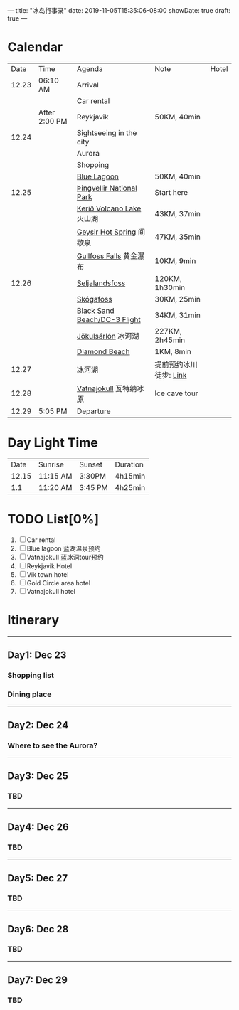 ---
title: "冰岛行事录"
date: 2019-11-05T15:35:06-08:00
showDate: true
draft: true
---

* Calendar

|  Date | Time          | Agenda                       | Note                   | Hotel |
| 12.23 | 06:10 AM      | Arrival                      |                        |       |
|       |               | Car rental                   |                        |       |
|       | After 2:00 PM | Reykjavik                    | 50KM, 40min            |       |
| 12.24 |               | Sightseeing in the city      |                        |       |
|       |               | Aurora                       |                        |       |
|       |               | Shopping                     |                        |       |
|       |               | [[https://www.google.com/maps/dir/Reykjav%C3%ADk,+Iceland/Blue+Lagoon,+Nordurljosavegur+9,+240+Grindav%C3%ADk,+Iceland/@64.0136113,-22.4574553,10z/data=!3m1!4b1!4m14!4m13!1m5!1m1!1s0x48d674b9eedcedc3:0xec912ca230d26071!2m2!1d-21.9426354!2d64.146582!1m5!1m1!1s0x48d61d76fbd18b55:0xfac6d4589ad02a38!2m2!1d-22.4495089!2d63.880391!3e0?hl=en][Blue Lagoon]]                  | 50KM, 40min            |       |
| 12.25 |               | [[https://www.google.com/maps/place/Thingvellir+National+Park/@64.2558284,-21.1298615,15z/data=!4m2!3m1!1s0x0:0x6b756c8b079262f2?sa=X&ved=2ahUKEwjNq8HL7NTlAhW8FzQIHQDCDBYQ_BIwHnoECAsQCA][Þingvellir National Park]]     | Start here             |       |
|       |               | [[https://www.google.com/maps/place/Keri%C3%B0/@64.0405566,-20.8870518,15z/data=!4m5!3m4!1s0x0:0x71c903bdbccf538!8m2!3d64.0405566!4d-20.8870518][Kerið Volcano Lake]] 火山湖    | 43KM, 37min            |       |
|       |               | [[https://www.google.com/maps/place/Geysir,+Iceland/data=!4m2!3m1!1s0x48d6a39f03424f3f:0xb4751c1a62e2283f?sa=X&ved=2ahUKEwinuqTF7dTlAhUoFjQIHcR0DbwQ8gEwJ3oECAsQBA][Geysir Hot Spring]] 间歇泉     | 47KM, 35min            |       |
|       |               | [[https://www.google.com/maps/place/Gullfoss+Falls,+Iceland/data=!4m2!3m1!1s0x48d6a574af45b6c9:0x2c6347db0b411601?sa=X&ved=2ahUKEwiFn_OB7tTlAhVCJzQIHbKrDMMQ8gEwJnoECAsQBA][Gullfoss Falls]] 黄金瀑布      | 10KM, 9min             |       |
| 12.26 |               | [[https://www.google.com/maps/place/Seljalandsfoss/@63.6155983,-19.9906909,17z/data=!3m1!4b1!4m5!3m4!1s0x48d71eade8ef2415:0xae01e6205209178d!8m2!3d63.6156232!4d-19.9885688][Seljalandsfoss]]               | 120KM, 1h30min         |       |
|       |               | [[https://www.google.com/maps/place/Sk%C3%B3gafoss/@63.5320123,-19.513565,17z/data=!3m1!4b1!4m5!3m4!1s0x48d73b7639a58c15:0xf60c71fcdfe7948!8m2!3d63.5320523!4d-19.5113705][Skógafoss]]                    | 30KM, 25min            |       |
|       |               | [[https://www.google.com/maps/place/Black+Sand+Beach/@64.0577851,-23.6805364,7z/data=!4m8!1m2!2m1!1sblack+sand+beach+iceland!3m4!1s0x48d74a30db9ff191:0x3920036bf6632d98!8m2!3d63.4129206!4d-19.0182356][Black Sand Beach/DC-3 Flight]] | 34KM, 31min            |       |
|       |               | [[https://www.google.com/maps/place/J%C3%B6kuls%C3%A1rl%C3%B3n/@63.8174348,-16.2270589,7.84z/data=!4m5!3m4!1s0x48cfd6ecd73a3819:0xcd05c959e10146a9!8m2!3d64.0784458!4d-16.2305537][Jökulsárlón]] 冰河湖           | 227KM, 2h45min         |       |
|       |               | [[https://www.google.com/maps/place/Diamond+Beach/@64.044334,-16.1776622,15z/data=!4m5!3m4!1s0x0:0x4202e865f907845a!8m2!3d64.044334!4d-16.1776622][Diamond Beach]]                | 1KM, 8min              |       |
| 12.27 |               | 冰河湖                       | 提前预约冰川徒步: [[http://z.qyer.com/deal/108846/%C3%A5%C3%A7][Link]] |       |
| 12.28 |               | [[https://www.google.com/maps/place/Vatnajokull/@64.4824119,-17.6869812,7.25z/data=!4m13!1m7!3m6!1s0x48d1d9c01cfda2db:0x8948007619cbf306!2sVatnajokull!3b1!8m2!3d64.421969!4d-16.7902035!3m4!1s0x48d1d9c01cfda2db:0x8948007619cbf306!8m2!3d64.421969!4d-16.7902035][Vatnajokull]] 瓦特纳冰原       | Ice cave tour          |       |
| 12.29 | 5:05 PM       | Departure                    |                        |       |


* Day Light Time

|  Date | Sunrise  | Sunset  | Duration |
| 12.15 | 11:15 AM | 3:30PM  | 4h15min  |
|   1.1 | 11:20 AM | 3:45 PM | 4h25min  |


* TODO List[0%]

1. [ ] Car rental
2. [-] Blue lagoon 蓝湖温泉预约
3. [-] Vatnajokull 蓝冰洞tour预约
4. [-] Reykjavik Hotel
5. [-] Vik town hotel
6. [-] Gold Circle area hotel
7. [-] Vatnajokull hotel


* Itinerary

-----

** Day1: Dec 23
*** Shopping list
*** Dining place

-----

** Day2: Dec 24
*** Where to see the Aurora?

-----

** Day3: Dec 25
*** TBD

-----

** Day4: Dec 26
*** TBD

-----

** Day5: Dec 27
*** TBD

-----

** Day6: Dec 28
*** TBD

-----

** Day7: Dec 29
*** TBD
